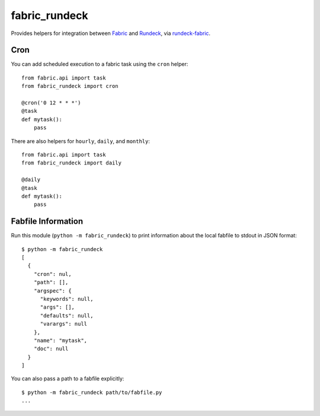 fabric_rundeck
==============

Provides helpers for integration between Fabric_ and Rundeck_, via
rundeck-fabric_.

.. _Fabric: http://fabfile.org/
.. _Rundeck: http://rundeck.org/
.. _rundeck-fabric: https://github.com/balanced-cookbooks/rundeck-fabric

Cron
----

You can add scheduled execution to a fabric task using the ``cron`` helper::

    from fabric.api import task
    from fabric_rundeck import cron

    @cron('0 12 * * *')
    @task
    def mytask():
        pass


There are also helpers for ``hourly``, ``daily``, and ``monthly``::

    from fabric.api import task
    from fabric_rundeck import daily

    @daily
    @task
    def mytask():
        pass

Fabfile Information
-------------------

Run this module (``python -m fabric_rundeck``) to print information about the
local fabfile to stdout in JSON format::

    $ python -m fabric_rundeck
    [
      {
        "cron": nul,
        "path": [],
        "argspec": {
          "keywords": null,
          "args": [],
          "defaults": null,
          "varargs": null
        },
        "name": "mytask",
        "doc": null
      }
    ]

You can also pass a path to a fabfile explicitly::

    $ python -m fabric_rundeck path/to/fabfile.py
    ...
